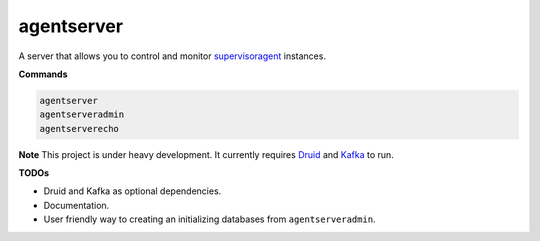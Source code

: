 agentserver
===========

A server that allows you to control and monitor `supervisoragent <https://github.com/silverfernsys/supervisoragent>`_ instances.

**Commands**

.. code:: python

  agentserver
  agentserveradmin
  agentserverecho

**Note**
This project is under heavy development. It currently requires `Druid <http://druid.io/>`_ and `Kafka <https://kafka.apache.org/>`_ to run.

**TODOs**

- Druid and Kafka as optional dependencies.
- Documentation.
- User friendly way to creating an initializing databases from ``agentserveradmin``.
